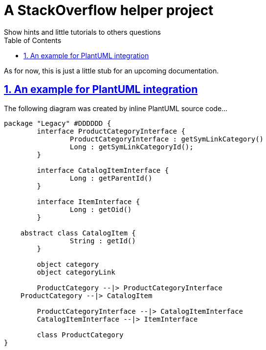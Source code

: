 = A StackOverflow helper project
Show hints and little tutorials to others questions
:doctype: book
:icons: font
:source-highlighter: highlightjs
:toc: left
:toclevels: 4
:leveloffset: 1
:sectlinks:
:sectnums:
:linkattrs:
:last-update-label!:

As for now, this is just a little stub for an upcoming documentation.

= An example for PlantUML integration

The following diagram was created by inline PlantUML source code…

[plantuml, legacy-dia, svg]
----
package "Legacy" #DDDDDD {
	interface ProductCategoryInterface {
		ProductCategoryInterface : getSymLinkCategory()
		Long : getSymLinkCategoryId();
	}

	interface CatalogItemInterface {
		Long : getParentId()
	}

	interface ItemInterface {
		Long : getOid()
	}

    abstract class CatalogItem {
		String : getId()
	}

	object category
	object categoryLink

	ProductCategory --|> ProductCategoryInterface
    ProductCategory --|> CatalogItem

	ProductCategoryInterface --|> CatalogItemInterface
	CatalogItemInterface --|> ItemInterface

	class ProductCategory
}
----